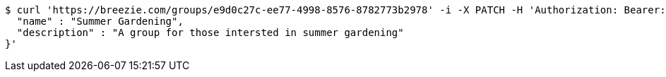 [source,bash]
----
$ curl 'https://breezie.com/groups/e9d0c27c-ee77-4998-8576-8782773b2978' -i -X PATCH -H 'Authorization: Bearer: 0b79bab50daca910b000d4f1a2b675d604257e42' -H 'Content-Type: application/json' -d '{
  "name" : "Summer Gardening",
  "description" : "A group for those intersted in summer gardening"
}'
----